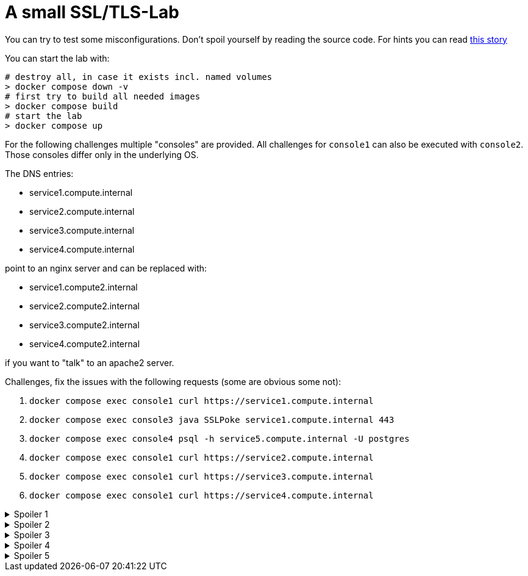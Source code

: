 A small SSL/TLS-Lab
===================

You can try to test some misconfigurations.
Don't spoil yourself by reading the source code.
For hints you can read https://medium.com/@dieter.s/93644a316ea3[this story]

You can start the lab with:

```bash
# destroy all, in case it exists incl. named volumes
> docker compose down -v
# first try to build all needed images
> docker compose build
# start the lab
> docker compose up
```


For the following challenges multiple "consoles" are provided.
All challenges for `console1` can also be executed with
`console2`. Those consoles differ only in the underlying OS.

The DNS entries:

* service1.compute.internal
* service2.compute.internal
* service3.compute.internal
* service4.compute.internal

point to an nginx server and can be replaced with:

* service1.compute2.internal
* service2.compute2.internal
* service3.compute2.internal
* service4.compute2.internal

if you want to "talk" to an apache2 server.

Challenges, fix the issues with the following requests (some are obvious some not):

1. `docker compose exec console1 curl https://service1.compute.internal`

1. `docker compose exec console3 java SSLPoke service1.compute.internal 443`

1. `docker compose exec console4 psql -h service5.compute.internal -U postgres`

1. `docker compose exec console1 curl https://service2.compute.internal`

1. `docker compose exec console1 curl https://service3.compute.internal`

1. `docker compose exec console1 curl https://service4.compute.internal`


.Spoiler {counter:spoiler}
[%collapsible]
====
 `docker compose exec --user root console1 bash`
can be used in order to connect to a container as root.
====

.Spoiler {counter:spoiler}
[%collapsible]
====
 Challenge 1,2,3 can be fixed on client side.
====

.Spoiler {counter:spoiler}
[%collapsible]
====
 Challenge 4 and 5 can be fixed on server side.
====

.Spoiler {counter:spoiler}
[%collapsible]
====
 Challenge 6 needs a new csr.
====

.Spoiler {counter:spoiler}
[%collapsible]
====
 If you want go easy you can use testssl.sh

`docker compose exec  testssl testssl.sh https://service1.compute.internal`

`docker compose exec  testssl testssl.sh -p -t postgres service5.compute.internal:5432`
====